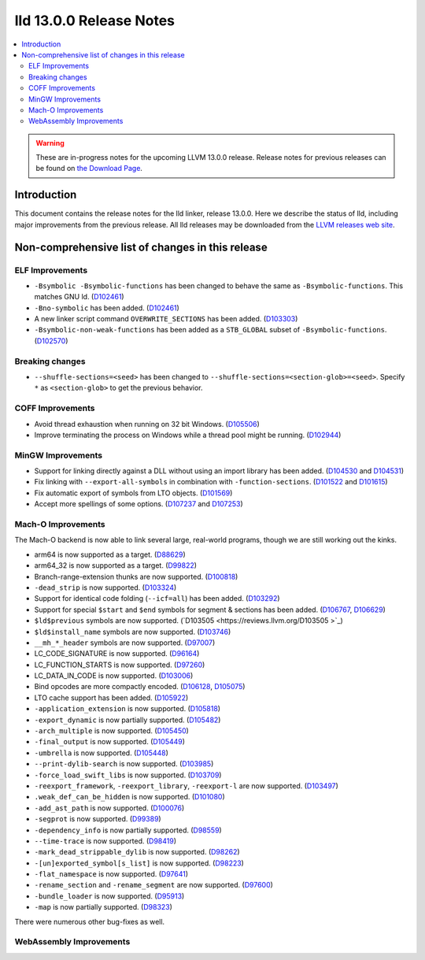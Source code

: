 ========================
lld 13.0.0 Release Notes
========================

.. contents::
    :local:

.. warning::
   These are in-progress notes for the upcoming LLVM 13.0.0 release.
   Release notes for previous releases can be found on
   `the Download Page <https://releases.llvm.org/download.html>`_.

Introduction
============

This document contains the release notes for the lld linker, release 13.0.0.
Here we describe the status of lld, including major improvements
from the previous release. All lld releases may be downloaded
from the `LLVM releases web site <https://llvm.org/releases/>`_.

Non-comprehensive list of changes in this release
=================================================

ELF Improvements
----------------

* ``-Bsymbolic -Bsymbolic-functions`` has been changed to behave the same as ``-Bsymbolic-functions``. This matches GNU ld.
  (`D102461 <https://reviews.llvm.org/D102461>`_)
* ``-Bno-symbolic`` has been added.
  (`D102461 <https://reviews.llvm.org/D102461>`_)
* A new linker script command ``OVERWRITE_SECTIONS`` has been added.
  (`D103303 <https://reviews.llvm.org/D103303>`_)
* ``-Bsymbolic-non-weak-functions`` has been added as a ``STB_GLOBAL`` subset of ``-Bsymbolic-functions``.
  (`D102570 <https://reviews.llvm.org/D102570>`_)

Breaking changes
----------------

* ``--shuffle-sections=<seed>`` has been changed to ``--shuffle-sections=<section-glob>=<seed>``.
  Specify ``*`` as ``<section-glob>`` to get the previous behavior.

COFF Improvements
-----------------

* Avoid thread exhaustion when running on 32 bit Windows.
  (`D105506 <https://reviews.llvm.org/D105506>`_)

* Improve terminating the process on Windows while a thread pool might be
  running. (`D102944 <https://reviews.llvm.org/D102944>`_)

MinGW Improvements
------------------

* Support for linking directly against a DLL without using an import library
  has been added. (`D104530 <https://reviews.llvm.org/D104530>`_ and
  `D104531 <https://reviews.llvm.org/D104531>`_)

* Fix linking with ``--export-all-symbols`` in combination with
  ``-function-sections``. (`D101522 <https://reviews.llvm.org/D101522>`_ and
  `D101615 <https://reviews.llvm.org/D101615>`_)

* Fix automatic export of symbols from LTO objects.
  (`D101569 <https://reviews.llvm.org/D101569>`_)

* Accept more spellings of some options.
  (`D107237 <https://reviews.llvm.org/D107237>`_ and
  `D107253 <https://reviews.llvm.org/D107253>`_)

Mach-O Improvements
-------------------

The Mach-O backend is now able to link several large, real-world programs,
though we are still working out the kinks.

* arm64 is now supported as a target. (`D88629 <https://reviews.llvm.org/D88629>`_)
* arm64_32 is now supported as a target. (`D99822 <https://reviews.llvm.org/D99822>`_)
* Branch-range-extension thunks are now supported. (`D100818 <https://reviews.llvm.org/D100818>`_)
* ``-dead_strip`` is now supported. (`D103324 <https://reviews.llvm.org/D103324>`_)
* Support for identical code folding (``--icf=all``) has been added.
  (`D103292 <https://reviews.llvm.org/D103292>`_)
* Support for special ``$start`` and ``$end`` symbols for segment & sections has been
  added. (`D106767 <https://reviews.llvm.org/D106767>`_, `D106629 <https://reviews.llvm.org/D106629>`_)
* ``$ld$previous`` symbols are now supported. (`D103505 <https://reviews.llvm.org/D103505 >`_)
* ``$ld$install_name`` symbols are now supported. (`D103746 <https://reviews.llvm.org/D103746>`_)
* ``__mh_*_header`` symbols are now supported. (`D97007 <https://reviews.llvm.org/D97007>`_)
* LC_CODE_SIGNATURE is now supported. (`D96164 <https://reviews.llvm.org/D96164>`_)
* LC_FUNCTION_STARTS is now supported. (`D97260 <https://reviews.llvm.org/D97260>`_)
* LC_DATA_IN_CODE is now supported. (`D103006 <https://reviews.llvm.org/D103006>`_)
* Bind opcodes are more compactly encoded. (`D106128 <https://reviews.llvm.org/D106128>`_,
  `D105075 <https://reviews.llvm.org/D105075>`_)
* LTO cache support has been added. (`D105922 <https://reviews.llvm.org/D105922>`_)
* ``-application_extension`` is now supported. (`D105818 <https://reviews.llvm.org/D105818>`_)
* ``-export_dynamic`` is now partially supported. (`D105482 <https://reviews.llvm.org/D105482>`_)
* ``-arch_multiple`` is now supported. (`D105450 <https://reviews.llvm.org/D105450>`_)
* ``-final_output`` is now supported. (`D105449 <https://reviews.llvm.org/D105449>`_)
* ``-umbrella`` is now supported. (`D105448 <https://reviews.llvm.org/D105448>`_)
* ``--print-dylib-search`` is now supported. (`D103985 <https://reviews.llvm.org/D103985>`_)
* ``-force_load_swift_libs`` is now supported. (`D103709 <https://reviews.llvm.org/D103709>`_)
* ``-reexport_framework``, ``-reexport_library``, ``-reexport-l`` are now supported.
  (`D103497 <https://reviews.llvm.org/D103497>`_)
* ``.weak_def_can_be_hidden`` is now supported. (`D101080 <https://reviews.llvm.org/D101080>`_)
* ``-add_ast_path`` is now supported. (`D100076 <https://reviews.llvm.org/D100076>`_)
* ``-segprot`` is now supported.  (`D99389 <https://reviews.llvm.org/D99389>`_)
* ``-dependency_info`` is now partially supported. (`D98559 <https://reviews.llvm.org/D98559>`_)
* ``--time-trace`` is now supported. (`D98419 <https://reviews.llvm.org/D98419>`_)
* ``-mark_dead_strippable_dylib`` is now supported. (`D98262 <https://reviews.llvm.org/D98262>`_)
* ``-[un]exported_symbol[s_list]`` is now supported. (`D98223 <https://reviews.llvm.org/D98223>`_)
* ``-flat_namespace`` is now supported. (`D97641 <https://reviews.llvm.org/D97641>`_)
* ``-rename_section`` and ``-rename_segment`` are now supported. (`D97600 <https://reviews.llvm.org/D97600>`_)
* ``-bundle_loader`` is now supported. (`D95913 <https://reviews.llvm.org/D95913>`_)
* ``-map`` is now partially supported. (`D98323 <https://reviews.llvm.org/D98323>`_)

There were numerous other bug-fixes as well.

WebAssembly Improvements
------------------------

